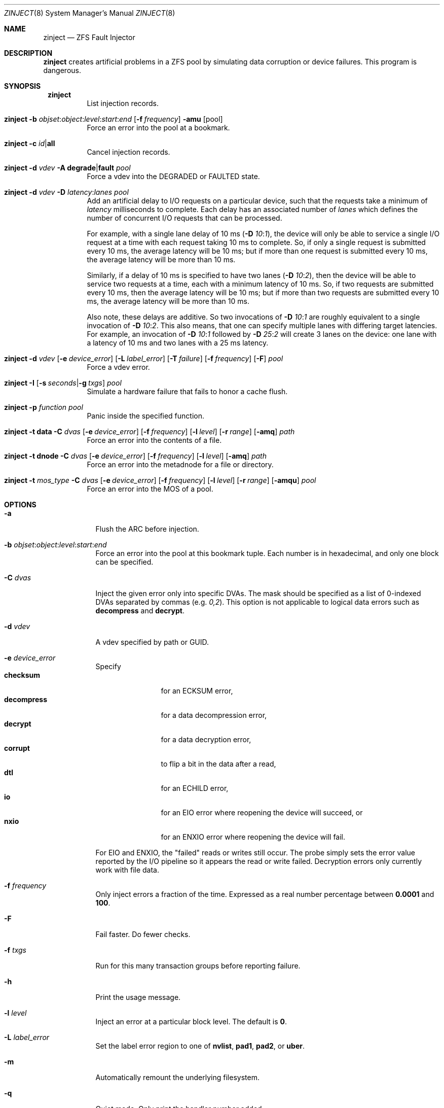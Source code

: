 .\"
.\" CDDL HEADER START
.\"
.\" The contents of this file are subject to the terms of the
.\" Common Development and Distribution License (the "License").
.\" You may not use this file except in compliance with the License.
.\"
.\" You can obtain a copy of the license at usr/src/OPENSOLARIS.LICENSE
.\" or http://www.opensolaris.org/os/licensing.
.\" See the License for the specific language governing permissions
.\" and limitations under the License.
.\"
.\" When distributing Covered Code, include this CDDL HEADER in each
.\" file and include the License file at usr/src/OPENSOLARIS.LICENSE.
.\" If applicable, add the following below this CDDL HEADER, with the
.\" fields enclosed by brackets "[]" replaced with your own identifying
.\" information: Portions Copyright [yyyy] [name of copyright owner]
.\"
.\" CDDL HEADER END
.\"
.\" Copyright 2013 Darik Horn <dajhorn@vanadac.com>. All rights reserved.
.\"
.\" lint-ok: WARNING: sections out of conventional order: Sh SYNOPSIS
.\"
.Dd May 26, 2021
.Dt ZINJECT 8
.Os
.
.Sh NAME
.Nm zinject
.Nd ZFS Fault Injector
.Sh DESCRIPTION
.Nm
creates artificial problems in a ZFS pool by simulating data corruption
or device failures.
This program is dangerous.
.
.Sh SYNOPSIS
.Bl -tag -width Ds
.It Xo
.Nm zinject
.Xc
List injection records.
.
.It Xo
.Nm zinject
.Fl b Ar objset : Ns Ar object : Ns Ar level : Ns Ar start : Ns Ar end
.Op Fl f Ar frequency
.Fl amu
.Op pool
.Xc
Force an error into the pool at a bookmark.
.
.It Xo
.Nm zinject
.Fl c Ar id Ns | Ns Sy all
.Xc
Cancel injection records.
.
.It Xo
.Nm zinject
.Fl d Ar vdev
.Fl A Sy degrade Ns | Ns Sy fault
.Ar pool
.Xc
Force a vdev into the DEGRADED or FAULTED state.
.
.It Xo
.Nm zinject
.Fl d Ar vdev
.Fl D Ar latency : Ns Ar lanes
.Ar pool
.Xc
Add an artificial delay to I/O requests on a particular
device, such that the requests take a minimum of
.Ar latency
milliseconds to complete.
Each delay has an associated number of
.Ar lanes
which defines the number of concurrent
I/O requests that can be processed.
.Pp
For example, with a single lane delay of 10 ms
.No (\& Ns Fl D Ar 10 : Ns Ar 1 ) ,
the device will only be able to service a single I/O request
at a time with each request taking 10 ms to complete.
So, if only a single request is submitted every 10 ms, the
average latency will be 10 ms; but if more than one request
is submitted every 10 ms, the average latency will be more
than 10 ms.
.Pp
Similarly, if a delay of 10 ms is specified to have two
lanes
.No (\& Ns Fl D Ar 10 : Ns Ar 2 ) ,
then the device will be able to service
two requests at a time, each with a minimum latency of 10 ms.
So, if two requests are submitted every 10 ms, then
the average latency will be 10 ms; but if more than two
requests are submitted every 10 ms, the average latency
will be more than 10 ms.
.Pp
Also note, these delays are additive.
So two invocations of
.Fl D Ar 10 : Ns Ar 1
are roughly equivalent to a single invocation of
.Fl D Ar 10 : Ns Ar 2 .
This also means, that one can specify multiple
lanes with differing target latencies.
For example, an invocation of
.Fl D Ar 10 : Ns Ar 1
followed by
.Fl D Ar 25 : Ns Ar 2
will create 3 lanes on the device: one lane with a latency
of 10 ms and two lanes with a 25 ms latency.
.
.It Xo
.Nm zinject
.Fl d Ar vdev
.Op Fl e Ar device_error
.Op Fl L Ar label_error
.Op Fl T Ar failure
.Op Fl f Ar frequency
.Op Fl F
.Ar pool
.Xc
Force a vdev error.
.
.It Xo
.Nm zinject
.Fl I
.Op Fl s Ar seconds Ns | Ns Fl g Ar txgs
.Ar pool
.Xc
Simulate a hardware failure that fails to honor a cache flush.
.
.It Xo
.Nm zinject
.Fl p Ar function
.Ar pool
.Xc
Panic inside the specified function.
.
.It Xo
.Nm zinject
.Fl t Sy data
.Fl C Ar dvas
.Op Fl e Ar device_error
.Op Fl f Ar frequency
.Op Fl l Ar level
.Op Fl r Ar range
.Op Fl amq
.Ar path
.Xc
Force an error into the contents of a file.
.
.It Xo
.Nm zinject
.Fl t Sy dnode
.Fl C Ar dvas
.Op Fl e Ar device_error
.Op Fl f Ar frequency
.Op Fl l Ar level
.Op Fl amq
.Ar path
.Xc
Force an error into the metadnode for a file or directory.
.
.It Xo
.Nm zinject
.Fl t Ar mos_type
.Fl C Ar dvas
.Op Fl e Ar device_error
.Op Fl f Ar frequency
.Op Fl l Ar level
.Op Fl r Ar range
.Op Fl amqu
.Ar pool
.Xc
Force an error into the MOS of a pool.
.El
.Sh OPTIONS
.Bl -tag -width "-C dvas"
.It Fl a
Flush the ARC before injection.
.It Fl b Ar objset : Ns Ar object : Ns Ar level : Ns Ar start : Ns Ar end
Force an error into the pool at this bookmark tuple.
Each number is in hexadecimal, and only one block can be specified.
.It Fl C Ar dvas
Inject the given error only into specific DVAs.
The mask should be specified as a list of 0-indexed DVAs separated by commas
.No (e.g. Ar 0,2 Ns No ).
This option is not applicable to logical data errors such as
.Sy decompress
and
.Sy decrypt .
.It Fl d Ar vdev
A vdev specified by path or GUID.
.It Fl e Ar device_error
Specify
.Bl -tag -compact -width "decompress"
.It Sy checksum
for an ECKSUM error,
.It Sy decompress
for a data decompression error,
.It Sy decrypt
for a data decryption error,
.It Sy corrupt
to flip a bit in the data after a read,
.It Sy dtl
for an ECHILD error,
.It Sy io
for an EIO error where reopening the device will succeed, or
.It Sy nxio
for an ENXIO error where reopening the device will fail.
.El
.Pp
For EIO and ENXIO, the "failed" reads or writes still occur.
The probe simply sets the error value reported by the I/O pipeline
so it appears the read or write failed.
Decryption errors only currently work with file data.
.It Fl f Ar frequency
Only inject errors a fraction of the time.
Expressed as a real number percentage between
.Sy 0.0001
and
.Sy 100 .
.It Fl F
Fail faster.
Do fewer checks.
.It Fl f Ar txgs
Run for this many transaction groups before reporting failure.
.It Fl h
Print the usage message.
.It Fl l Ar level
Inject an error at a particular block level.
The default is
.Sy 0 .
.It Fl L Ar label_error
Set the label error region to one of
.Sy nvlist ,
.Sy pad1 ,
.Sy pad2 ,
or
.Sy uber .
.It Fl m
Automatically remount the underlying filesystem.
.It Fl q
Quiet mode.
Only print the handler number added.
.It Fl r Ar range
Inject an error over a particular logical range of an object, which
will be translated to the appropriate blkid range according to the
object's properties.
.It Fl s Ar seconds
Run for this many seconds before reporting failure.
.It Fl T Ar failure
Set the failure type to one of
.Sy all ,
.Sy claim ,
.Sy free ,
.Sy read ,
or
.Sy write .
.It Fl t Ar mos_type
Set this to
.Bl -tag -compact -width "spacemap"
.It Sy mos
for any data in the MOS,
.It Sy mosdir
for an object directory,
.It Sy config
for the pool configuration,
.It Sy bpobj
for the block pointer list,
.It Sy spacemap
for the space map,
.It Sy metaslab
for the metaslab, or
.It Sy errlog
for the persistent error log.
.El
.It Fl u
Unload the pool after injection.
.El
.
.Sh ENVIRONMENT VARIABLES
.Bl -tag -width "ZF"
.It Ev ZFS_HOSTID
Run
.Nm
in debug mode.
.El
.
.Sh SEE ALSO
.Xr zfs 8 ,
.Xr zpool 8
